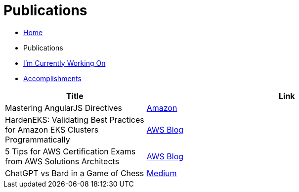 = Publications
:toc:
:toclevels: 2
:sectnums:
:sectanchors:

* link:README.adoc[Home]
* Publications
* link:working-on.adoc[I'm Currently Working On]
* link:accomplishments.adoc[Accomplishments]

[%header,cols="1,2"]
|===
|Title | Link

|Mastering AngularJS Directives
|https://www.amazon.com/Mastering-AngularJS-Directives-Josh-Kurz/dp/178398158X/[Amazon]

|HardenEKS: Validating Best Practices for Amazon EKS Clusters Programmatically
|https://aws.amazon.com/blogs/containers/hardeneks-validating-best-practices-for-amazon-eks-clusters-programmatically/[AWS Blog]

|5 Tips for AWS Certification Exams from AWS Solutions Architects
|https://aws.amazon.com/blogs/training-and-certification/5-tips-for-aws-certification-exams-from-aws-solutions-architects/[AWS Blog]

|ChatGPT vs Bard in a Game of Chess
|https://medium.com/@jkurz25/chatgpt-vs-bard-in-a-game-of-chess-b3bbd796bf76[Medium]
|===

